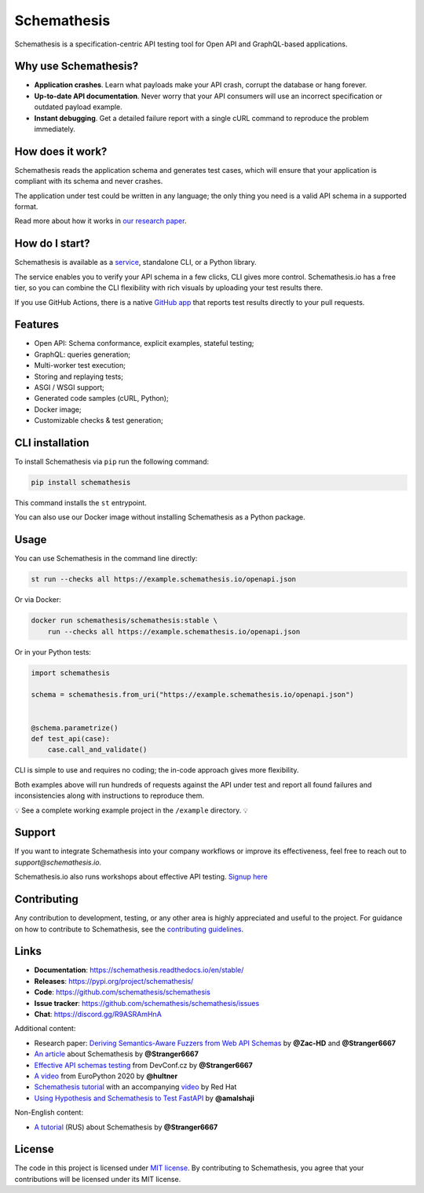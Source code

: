 Schemathesis
============

|Build| |Coverage| |Version| |Python versions| |Docs| |Chat| |License|

Schemathesis is a specification-centric API testing tool for Open API and GraphQL-based applications.

Why use Schemathesis?
---------------------

- **Application crashes**. Learn what payloads make your API crash, corrupt the database or hang forever.
- **Up-to-date API documentation**. Never worry that your API consumers will use an incorrect specification or outdated payload example.
- **Instant debugging**. Get a detailed failure report with a single cURL command to reproduce the problem immediately.

How does it work?
-----------------

Schemathesis reads the application schema and generates test cases, which will ensure that your application is compliant with its schema and never crashes.

The application under test could be written in any language; the only thing you need is a valid API schema in a supported format.

Read more about how it works in `our research paper <https://arxiv.org/abs/2112.10328>`_.

How do I start?
---------------

Schemathesis is available as a `service <https://schemathesis.io/?utm_source=github>`_, standalone CLI, or a Python library.

The service enables you to verify your API schema in a few clicks, CLI gives more control.
Schemathesis.io has a free tier, so you can combine the CLI flexibility with rich visuals by uploading your test results there.

If you use GitHub Actions, there is a native `GitHub app <https://github.com/apps/schemathesis>`_ that reports test results directly to your pull requests.

Features
--------

- Open API: Schema conformance, explicit examples, stateful testing;
- GraphQL: queries generation;
- Multi-worker test execution;
- Storing and replaying tests;
- ASGI / WSGI support;
- Generated code samples (cURL, Python);
- Docker image;
- Customizable checks & test generation;

CLI installation
----------------

To install Schemathesis via ``pip`` run the following command:

.. code:: bash

    pip install schemathesis

This command installs the ``st`` entrypoint.

You can also use our Docker image without installing Schemathesis as a Python package.

Usage
-----

You can use Schemathesis in the command line directly:

.. code:: bash

  st run --checks all https://example.schemathesis.io/openapi.json

Or via Docker:

.. code:: bash

  docker run schemathesis/schemathesis:stable \
      run --checks all https://example.schemathesis.io/openapi.json

.. image:: https://raw.githubusercontent.com/schemathesis/schemathesis/master/img/schemathesis.gif

Or in your Python tests:

.. code:: python

    import schemathesis

    schema = schemathesis.from_uri("https://example.schemathesis.io/openapi.json")


    @schema.parametrize()
    def test_api(case):
        case.call_and_validate()

CLI is simple to use and requires no coding; the in-code approach gives more flexibility.

Both examples above will run hundreds of requests against the API under test and report all found failures and inconsistencies along with instructions to reproduce them.

💡 See a complete working example project in the ``/example`` directory. 💡

Support
-------

If you want to integrate Schemathesis into your company workflows or improve its effectiveness, feel free to reach out to `support@schemathesis.io`.

Schemathesis.io also runs workshops about effective API testing. `Signup here <https://forms.gle/epkovRdQNMCYh2Ax8>`_

Contributing
------------

Any contribution to development, testing, or any other area is highly appreciated and useful to the project.
For guidance on how to contribute to Schemathesis, see the `contributing guidelines <https://github.com/schemathesis/schemathesis/blob/master/CONTRIBUTING.rst>`_.

Links
-----

- **Documentation**: https://schemathesis.readthedocs.io/en/stable/
- **Releases**: https://pypi.org/project/schemathesis/
- **Code**: https://github.com/schemathesis/schemathesis
- **Issue tracker**: https://github.com/schemathesis/schemathesis/issues
- **Chat**: https://discord.gg/R9ASRAmHnA

Additional content:

- Research paper: `Deriving Semantics-Aware Fuzzers from Web API Schemas <https://arxiv.org/abs/2112.10328>`_ by **@Zac-HD** and **@Stranger6667**
- `An article <https://dygalo.dev/blog/schemathesis-property-based-testing-for-api-schemas/>`_ about Schemathesis by **@Stranger6667**
- `Effective API schemas testing <https://youtu.be/VVLZ25JgjD4>`_ from DevConf.cz by **@Stranger6667**
- `A video <https://www.youtube.com/watch?v=9FHRwrv-xuQ>`_ from EuroPython 2020 by **@hultner**
- `Schemathesis tutorial <https://appdev.consulting.redhat.com/tracks/contract-first/automated-testing-with-schemathesis.html>`_  with an accompanying `video <https://www.youtube.com/watch?v=4r7OC-lBKMg>`_ by Red Hat
- `Using Hypothesis and Schemathesis to Test FastAPI <https://testdriven.io/blog/fastapi-hypothesis/>`_ by **@amalshaji**

Non-English content:

- `A tutorial <https://habr.com/ru/company/oleg-bunin/blog/576496/>`_ (RUS) about Schemathesis by **@Stranger6667**

License
-------

The code in this project is licensed under `MIT license`_.
By contributing to Schemathesis, you agree that your contributions will be licensed under its MIT license.

.. |Build| image:: https://github.com/schemathesis/schemathesis/workflows/build/badge.svg
   :target: https://github.com/schemathesis/schemathesis/actions
.. |Coverage| image:: https://codecov.io/gh/schemathesis/schemathesis/branch/master/graph/badge.svg
   :target: https://codecov.io/gh/schemathesis/schemathesis/branch/master
   :alt: codecov.io status for master branch
.. |Version| image:: https://img.shields.io/pypi/v/schemathesis.svg
   :target: https://pypi.org/project/schemathesis/
.. |Python versions| image:: https://img.shields.io/pypi/pyversions/schemathesis.svg
   :target: https://pypi.org/project/schemathesis/
.. |License| image:: https://img.shields.io/pypi/l/schemathesis.svg
   :target: https://opensource.org/licenses/MIT
.. |Chat| image:: https://img.shields.io/discord/938139740912369755
   :target: https://discord.gg/R9ASRAmHnA
   :alt: Discord
.. |Docs| image:: https://readthedocs.org/projects/schemathesis/badge/?version=stable
   :target: https://schemathesis.readthedocs.io/en/stable/?badge=stable
   :alt: Documentation Status

.. _MIT license: https://opensource.org/licenses/MIT
